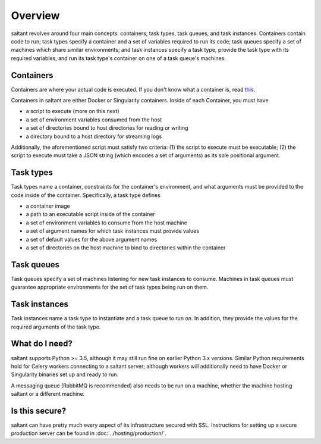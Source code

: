 Overview
========

saltant revolves around four main concepts: containers, task types, task
queues, and task instances. Containers contain code to run; task types
specify a container and a set of variables required to run its code;
task queues specify a set of machines which share similar environments;
and task instances specify a task type, provide the task type with its
required variables, and run its task type's container on one of a task
queue's machines.

Containers
----------

Containers are where your actual code is executed. If you don't know
what a container is, read `this
<https://www.docker.com/what-container>`_.

Containers in saltant are either Docker or Singularity containers.
Inside of each Container, you must have

+ a script to execute (more on this next)
+ a set of environment variables consumed from the host
+ a set of directories bound to host directories for reading or writing
+ a directory bound to a host directory for streaming logs

Additionally, the aforementioned script must satisfy two criteria: (1)
the script to execute must be executable; (2) the script to execute must
take a JSON string (which encodes a set of arguments) as its sole
positional argument.

Task types
----------

Task types name a container, constraints for the container's
environment, and what arguments must be provided to the code inside of
the container.  Specifically, a task type defines

- a container image
- a path to an executable script inside of the container
- a set of environment variables to consume from the host machine
- a set of argument names for which task instances must provide values
- a set of default values for the above argument names
- a set of directories on the host machine to bind to directories within
  the container

Task queues
-----------

Task queues specify a set of machines listening for new task instances
to consume. Machines in task queues must guarantee appropriate
environments for the set of task types being run on them.

Task instances
--------------

Task instances name a task type to instantiate and a task queue to run
on. In addition, they provide the values for the required arguments of
the task type.

What do I need?
---------------

saltant supports Python >= 3.5, although it may still run fine on
earlier Python 3.x versions. Similar Python requirements hold for Celery
workers connecting to a saltant server; although workers will
additionally need to have Docker or Singularity binaries set up and
ready to run.

A messaging queue (RabbitMQ is recommended) also needs to be run on a
machine, whether the machine hosting saltant or a different machine.

Is this secure?
---------------

saltant can have pretty much every aspect of its infrastructure secured
with SSL. Instructions for setting up a secure production server can be
found in :doc:`../hosting/production/`.
